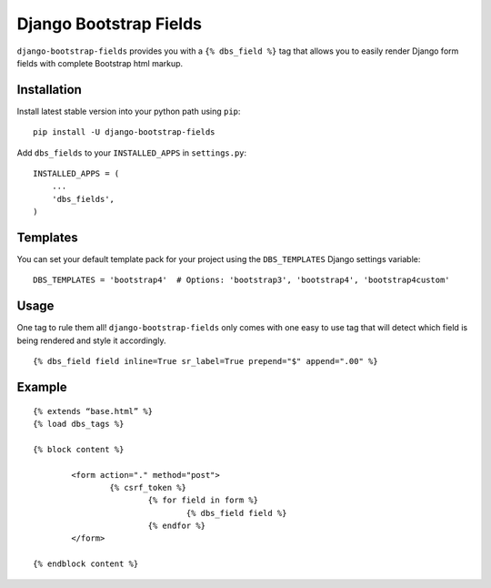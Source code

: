 Django Bootstrap Fields
=======================

``django-bootstrap-fields`` provides you with a ``{% dbs_field %}`` tag
that allows you to easily render Django form fields with complete
Bootstrap html markup.

Installation
------------

Install latest stable version into your python path using ``pip``:

::

   pip install -U django-bootstrap-fields

Add ``dbs_fields`` to your ``INSTALLED_APPS`` in ``settings.py``:

::

   INSTALLED_APPS = (
       ...
       'dbs_fields',
   )

Templates
---------

You can set your default template pack for your project using the
``DBS_TEMPLATES`` Django settings variable:

::

   DBS_TEMPLATES = 'bootstrap4'  # Options: 'bootstrap3', 'bootstrap4', 'bootstrap4custom'

Usage
-----

One tag to rule them all! ``django-bootstrap-fields`` only comes with
one easy to use tag that will detect which field is being rendered and
style it accordingly.

::

   {% dbs_field field inline=True sr_label=True prepend="$" append=".00" %}

Example
-------

::

	{% extends “base.html” %}
	{% load dbs_tags %}

	{% block content %}

		<form action="." method="post">
			{% csrf_token %}
				{% for field in form %}
					{% dbs_field field %}
				{% endfor %}
   		</form>

   	{% endblock content %}